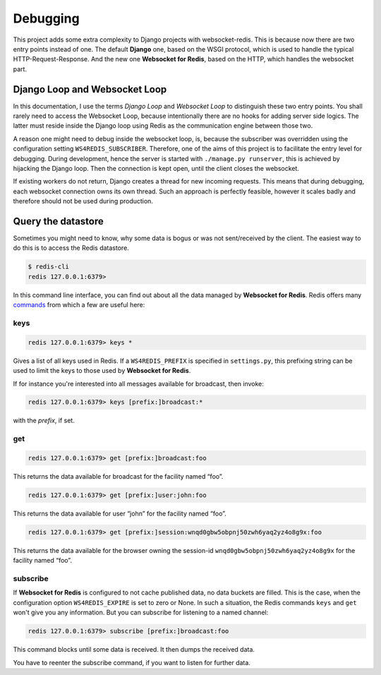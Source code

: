 .. debugging

=========
Debugging
=========

This project adds some extra complexity to Django projects with websocket-redis. This is because now
there are two entry points instead of one. The default **Django** one, based on the WSGI protocol,
which is used to handle the typical HTTP-Request-Response. And the new one **Websocket for Redis**,
based on the HTTP, which handles the websocket part.

Django Loop and Websocket Loop
==============================
In this documentation, I use the terms *Django Loop* and *Websocket Loop* to distinguish these two
entry points. You shall rarely need to access the Websocket Loop, because intentionally there are
no hooks for adding server side logics. The latter must reside inside the Django loop using Redis
as the communication engine between those two.

A reason one might need to debug inside the websocket loop, is, because the subscriber was
overridden using the configuration setting ``WS4REDIS_SUBSCRIBER``. Therefore, one of the aims of
this project is to facilitate the entry level for debugging. During development, hence the server
is started with ``./manage.py runserver``, this is achieved by hijacking the Django loop. Then the
connection is kept open, until the client closes the websocket.

If existing workers do not return, Django creates a thread for new incoming requests. This means
that during debugging, each websocket connection owns its own thread. Such an approach is perfectly
feasible, however it scales badly and therefore should not be used during production.

Query the datastore
===================
Sometimes you might need to know, why some data is bogus or was not sent/received by the client.
The easiest way to do this is to access the Redis datastore.

.. code-block:: bash

	$ redis-cli
	redis 127.0.0.1:6379>

In this command line interface, you can find out about all the data managed by
**Websocket for Redis**. Redis offers many commands_ from which a few are useful here:

.. _commands: http://redis.io/commands

keys
----
.. code-block:: guess

	redis 127.0.0.1:6379> keys *

Gives a list of all keys used in Redis. If a ``WS4REDIS_PREFIX`` is specified in ``settings.py``,
this prefixing string can be used to limit the keys to those used by **Websocket for Redis**.

If for instance you're interested into all messages available for broadcast, then invoke:

.. code-block:: guess

	redis 127.0.0.1:6379> keys [prefix:]broadcast:*

with the *prefix*, if set.

get
---
.. code-block:: guess

	redis 127.0.0.1:6379> get [prefix:]broadcast:foo

This returns the data available for broadcast for the facility named “foo”.

.. code-block:: guess

	redis 127.0.0.1:6379> get [prefix:]user:john:foo

This returns the data available for user “john” for the facility named “foo”.

.. code-block:: guess

	redis 127.0.0.1:6379> get [prefix:]session:wnqd0gbw5obpnj50zwh6yaq2yz4o8g9x:foo

This returns the data available for the browser owning the session-id
``wnqd0gbw5obpnj50zwh6yaq2yz4o8g9x`` for the facility named “foo”.

subscribe
---------
If **Websocket for Redis** is configured to not cache published data, no data buckets are filled.
This is the case, when the configuration option ``WS4REDIS_EXPIRE`` is set to zero or None. In such
a situation, the Redis commands ``keys`` and ``get`` won't give you any information. But you can
subscribe for listening to a named channel:

.. code-block:: guess

	redis 127.0.0.1:6379> subscribe [prefix:]broadcast:foo

This command blocks until some data is received. It then dumps the received data.

You have to reenter the subscribe command, if you want to listen for further data.
